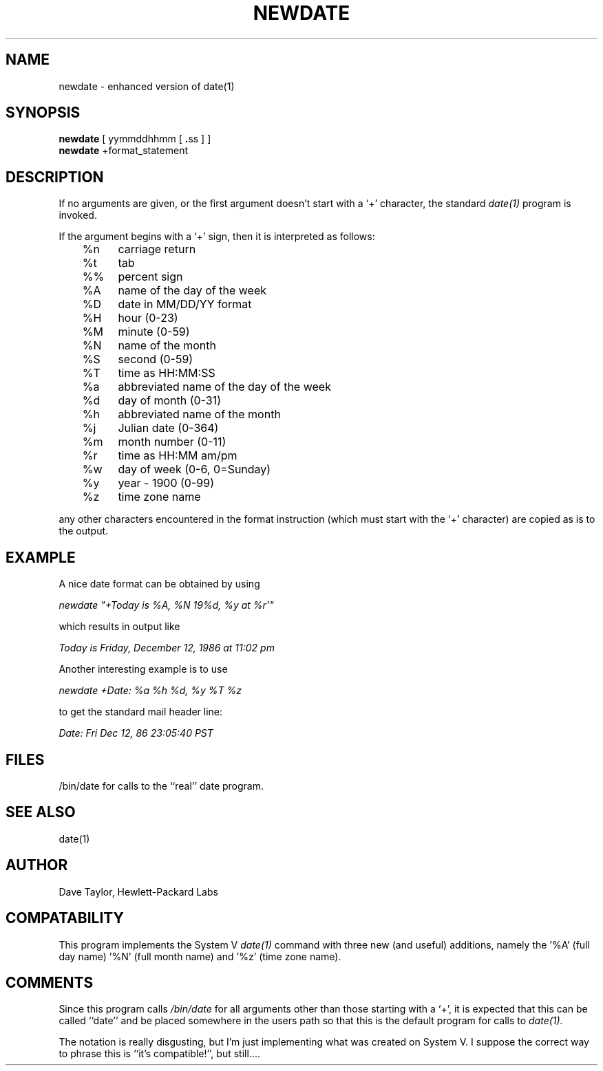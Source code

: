 .TH NEWDATE 1 LOCAL
.UC 4
.SH NAME
newdate \- enhanced version of date(1)
.SH SYNOPSIS
.B newdate
.RB "[ yymmddhhmm [ " . "ss ] ]"
.br
.B newdate
.RB "+format_statement"
.SH DESCRIPTION
If no arguments are given, or the first argument doesn't start
with a `+' character, the standard 
.I date(1)
program is invoked.  
.sp
If the argument begins with a `+' sign, then it is interpreted
as follows:
.nf

	%n	carriage return
	%t	tab
	%%	percent sign
	
	%A	name of the day of the week
	%D	date in MM/DD/YY format
	%H	hour (0-23)
	%M	minute (0-59)
	%N	name of the month
	%S	second (0-59)
	%T	time as HH:MM:SS
	%a	abbreviated name of the day of the week
	%d	day of month (0-31)
	%h	abbreviated name of the month
	%j	Julian date (0-364)
	%m	month number (0-11)
	%r	time as HH:MM am/pm
	%w	day of week (0-6, 0=Sunday)
	%y	year - 1900  (0-99)
	%z	time zone name

.fi
any other characters encountered in the format instruction
(which must start with the `+' character) are copied as
is to the output.
.SH EXAMPLE
A nice date format can be obtained by using
.nf

  \fInewdate "+Today is %A, %N 19%d, %y at %r'"\fR

.fi
which results in output like
.nf

  \fIToday is Friday, December 12, 1986 at 11:02 pm\fR

.sp
Another interesting example is to use
.nf

  \fInewdate +Date: %a %h %d, %y %T %z\fR

.fi
to get the standard mail header line:
.nf

  \fIDate: Fri Dec 12, 86 23:05:40 PST\fR

.fi
.SH FILES
/bin/date for calls to the ``real'' date program.
.SH SEE ALSO
date(1)
.SH AUTHOR
Dave Taylor, Hewlett-Packard Labs
.SH COMPATABILITY
This program implements the System V 
.I date(1)
command with three new (and useful) additions,
namely the '%A' (full day name) '%N' (full month name)
and '%z' (time zone name).
.SH COMMENTS
Since this program calls 
.I /bin/date
for all arguments other than those starting with a `+',
it is expected that this can be called ``date'' and be
placed somewhere in the users path so that this is the
default program for calls to 
.I date(1).
.sp
The notation is really disgusting, but I'm just implementing
what was created on System V.  I suppose the correct way to
phrase this is ``it's compatible!'', but still....

